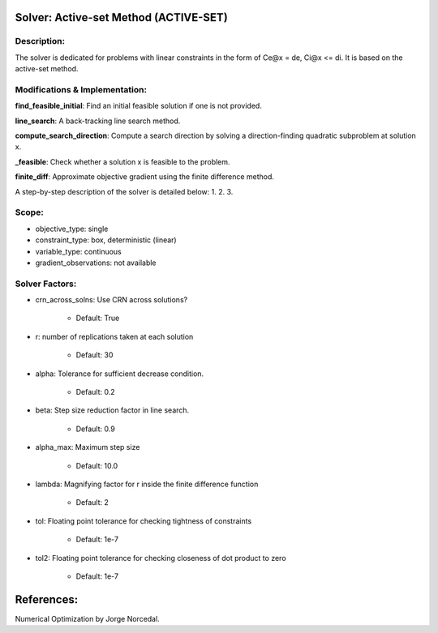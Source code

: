 Solver: Active-set Method (ACTIVE-SET)
=============================================================================================

Description:
------------
The solver is dedicated for problems with linear constraints in the form of Ce@x = de, Ci@x <= di. It is based on the active-set method.

Modifications & Implementation:
-------------------------------

**find_feasible_initial**: Find an initial feasible solution if one is not provided.

**line_search**: A back-tracking line search method.

**compute_search_direction**: Compute a search direction by solving a direction-finding quadratic subproblem at solution x.

**_feasible**:  Check whether a solution x is feasible to the problem.

**finite_diff**: Approximate objective gradient using the finite difference method.

A step-by-step description of the solver is detailed below:
1.
2.
3.

Scope:
------
* objective_type: single

* constraint_type: box,  deterministic (linear)

* variable_type: continuous

* gradient_observations: not available

Solver Factors:
---------------
* crn_across_solns: Use CRN across solutions?

    * Default: True
    
* r: number of replications taken at each solution

    * Default: 30

* alpha: Tolerance for sufficient decrease condition.

    * Default: 0.2

* beta: Step size reduction factor in line search.

    * Default: 0.9

* alpha_max: Maximum step size

    * Default: 10.0

* lambda: Magnifying factor for r inside the finite difference function

    * Default: 2

* tol: Floating point tolerance for checking tightness of constraints

    * Default: 1e-7

* tol2: Floating point tolerance for checking closeness of dot product to zero

    * Default: 1e-7

References:
===========
Numerical Optimization by Jorge Norcedal.